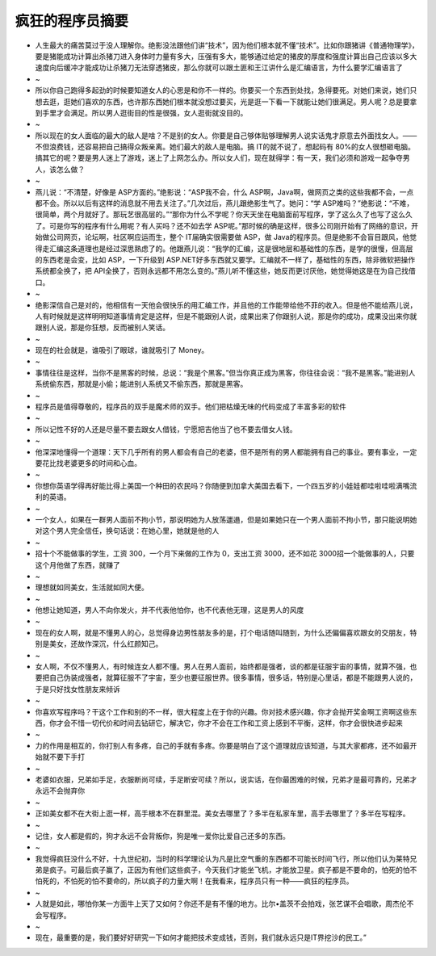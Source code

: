 疯狂的程序员摘要
=======================================================================

- 人生最大的痛苦莫过于没人理解你。绝影没法跟他们讲“技术”，因为他们根本就不懂“技术”。比如你跟猪讲《普通物理学》，要是猪能成功计算出杀猪刀进入身体时力量有多大，压强有多大，能够通过给定的猪皮的厚度和强度计算出自己应该以多大速度向后缓冲才能成功让杀猪刀无法穿透猪皮，那么你就可以跟土匪和王江讲什么是汇编语言，为什么要学汇编语言了
- ~
- 所以你自己跑得多起劲的时候要知道女人的心思是和你不一样的。你要买一个东西到处找，急得要死。对她们来说，她们只想去逛，逛她们喜欢的东西，也许那东西她们根本就没想过要买，光是逛一下看一下就能让她们很满足。男人呢？总是要拿到手里才会满足。所以男人逛街目的性是很强，女人逛街就没目的。 
- ~
- 所以现在的女人面临的最大的敌人是啥？不是别的女人。你要是自己够体贴够理解男人说实话鬼才原意去外面找女人。――不但浪费钱，还容易把自己搞得众叛亲离。她们最大的敌人是电脑。搞 IT的就不说了，想起码有 80%的女人很想砸电脑。搞其它的呢？要是男人迷上了游戏，迷上了上网怎么办。所以女人们，现在就得学：有一天，我们必须和游戏一起争夺男人，该怎么做？ 
- ~
- 燕儿说：“不清楚，好像是 ASP方面的。”绝影说：“ASP我不会，什么 ASP啊，Java啊，做网页之类的这些我都不会，一点都不会。所以以后有这样的消息就不用去关注了。”几次过后，燕儿跟绝影生气了。她问：“学 ASP难吗？”绝影说：“不难，很简单，两个月就好了。那玩艺很高层的。”“那你为什么不学呢？你天天坐在电脑面前写程序，学了这么久了也写了这么久了。可是你写的程序有什么用呢？有人买吗？还不如去学 ASP呢。”那时候的确是这样，很多公司刚开始有了网络的意识，开始做公司网页，论坛啊，社区啊应运而生，整个 IT届确实很需要做 ASP，做 Java的程序员。但是绝影不会盲目跟风，他觉得走汇编这条道理也是经过深思熟虑了的。他跟燕儿说：“我学的汇编，这是很地层和基础性的东西，是学的很慢，但高层的东西老是会变，比如 ASP，一下升级到 ASP.NET好多东西就又要学。汇编就不一样了，基础性的东西，除非微软把操作系统都全换了，把 API全换了，否则永远都不用怎么变的。”燕儿听不懂这些，她反而更讨厌他，她觉得她这是在为自己找借口。
- ~
- 绝影深信自己是对的，他相信有一天他会很快乐的用汇编工作，并且他的工作能带给他不菲的收入。但是他不能给燕儿说，人有时候就是这样明明知道事情肯定是这样，但是不能跟别人说，成果出来了你跟别人说，那是你的成功，成果没出来你就跟别人说，那是你狂想，反而被别人笑话。 
- ~
- 现在的社会就是，谁吸引了眼球，谁就吸引了 Money。
- ~
- 事情往往是这样，当你不是黑客的时候，总说：“我是个黑客。”但当你真正成为黑客，你往往会说：“我不是黑客。”能进别人系统偷东西，那就是小偷；能进别人系统又不偷东西，那就是黑客。
- ~
- 程序员是值得尊敬的，程序员的双手是魔术师的双手。他们把枯燥无味的代码变成了丰富多彩的软件
- ~
- 所以记性不好的人还是尽量不要去跟女人借钱，宁愿把吉他当了也不要去借女人钱。
- ~
- 他深深地懂得一个道理：天下几乎所有的男人都会有自己的老婆，但不是所有的男人都能拥有自己的事业。要有事业，一定要花比找老婆更多的时间和心血。
- ~
- 你想你英语学得再好能比得上美国一个种田的农民吗？你随便到加拿大美国去看下，一个四五岁的小娃娃都哇啦哇啦满嘴流利的英语。
- ~
- 一个女人，如果在一群男人面前不拘小节，那说明她为人放荡邋遢，但是如果她只在一个男人面前不拘小节，那只能说明她对这个男人完全信任，换句话说：在她心里，她就是他的人
- ~
- 招十个不能做事的学生，工资 300，一个月下来做的工作为 0，支出工资 3000，还不如花 3000招一个能做事的人，只要这个月他做了东西，就赚了
- ~
- 理想就如同美女，生活就如同大便。
- ~
- 他想让她知道，男人不向你发火，并不代表他怕你，也不代表他无理，这是男人的风度
- ~
- 现在的女人啊，就是不懂男人的心，总觉得身边男性朋友多的是，打个电话随叫随到，为什么还偏偏喜欢跟女的交朋友，特别是美女，还故作深沉，什么红颜知己。
- ~
- 女人啊，不仅不懂男人，有时候连女人都不懂。男人在男人面前，始终都是强者，谈的都是征服宇宙的事情，就算不强，也要把自己伪装成强者，就算征服不了宇宙，至少也要征服世界。很多事情，很多话，特别是心里话，都是不能跟男人说的，于是只好找女性朋友来倾诉
- ~
- 你喜欢写程序吗？干这个工作和别的不一样，很大程度上在于你的兴趣。你对技术感兴趣，你才会抛开奖金啊工资啊这些东西，你才会不惜一切代价和时间去钻研它，解决它，你才不会在工作和工资上感到不平衡，这样，你才会很快进步起来
- ~
- 力的作用是相互的，你打别人有多疼，自己的手就有多疼。你要是明白了这个道理就应该知道，与其大家都疼，还不如最开始就不要下手打
- ~
- 老婆如衣服，兄弟如手足，衣服断尚可续，手足断安可续？所以，说实话，在你最困难的时候，兄弟才是最可靠的，兄弟才永远不会抛弃你
- ~
- 正如美女都不在大街上逛一样，高手根本不在群里混。美女去哪里了？多半在私家车里，高手去哪里了？多半在写程序。
- ~
- 记住，女人都是假的，狗才永远不会背叛你，狗是唯一爱你比爱自己还多的东西。
- ~
- 我觉得疯狂没什么不好，十九世纪初，当时的科学理论认为凡是比空气重的东西都不可能长时间飞行，所以他们认为莱特兄弟是疯子。可最后疯子赢了，正因为有他们这些疯子，今天我们才能坐飞机，才能放卫星。疯子都是不要命的，怕死的怕不怕死的，不怕死的怕不要命的，所以疯子的力量大啊！在我看来，程序员只有一种――疯狂的程序员。
- ~
- 人就是如此，哪怕你某一方面牛上天了又如何？你还不是有不懂的地方。比尔•盖茨不会拍戏，张艺谋不会唱歌，周杰伦不会写程序。
- ~
- 现在，最重要的是，我们要好好研究一下如何才能把技术变成钱，否则，我们就永远只是IT界挖沙的民工。”





























